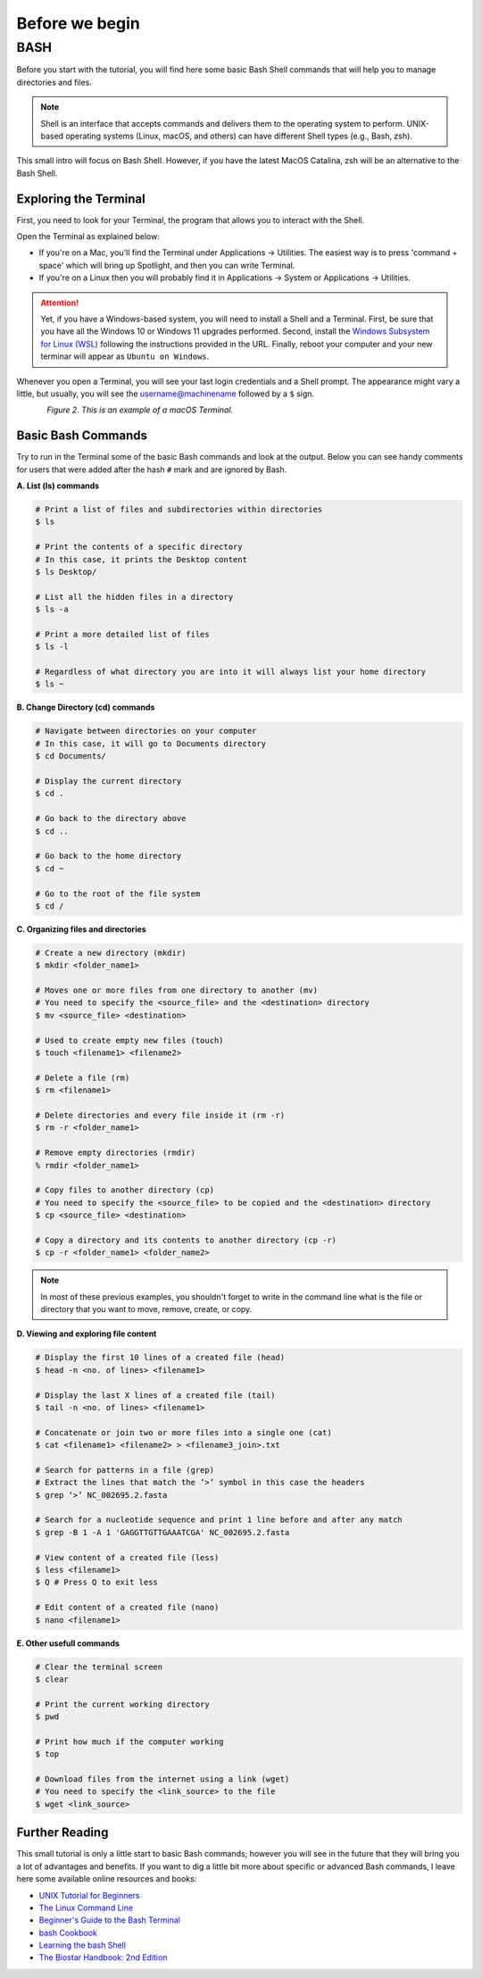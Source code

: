 .. _before-begin:

***************
Before we begin
***************


BASH
####

Before you start with the tutorial, you will find here some basic Bash Shell commands that will help you to manage directories and files.

.. note::
   Shell is an interface that accepts commands and delivers them to the operating system to perform.
   UNIX-based operating systems (Linux, macOS, and others) can have different Shell types (e.g., Bash, zsh).

This small intro will focus on Bash Shell. However, if you have the latest MacOS Catalina, zsh will be an alternative to the Bash Shell.


Exploring the Terminal
**********************

First, you need to look for your Terminal, the program that allows you to interact with the Shell.

Open the Terminal as explained below:

* If you're on a Mac, you'll find the Terminal under Applications -> Utilities. The easiest way is to press 'command + space' which will bring up Spotlight, and then you can write Terminal.
* If you're on a Linux then you will probably find it in Applications -> System or Applications -> Utilities.

.. attention::
   Yet, if you have a Windows-based system, you will need to install a Shell and a Terminal.
   First, be sure that you have all the Windows 10 or Windows 11 upgrades performed.
   Second, install the `Windows Subsystem for Linux (WSL) <https://docs.microsoft.com/en-us/windows/wsl/install>`_ following the instructions provided in the URL.
   Finally, reboot your computer and your new terminar will appear as ``Ubuntu on Windows``.

Whenever you open a Terminal, you will see your last login credentials and a Shell prompt.
The appearance might vary a little, but usually, you will see the username@machinename followed by a ``$`` sign.

.. figure:: ./images/Terminal.png
	 :figclass: align-left

*Figure 2. This is an example of a macOS Terminal.*


Basic Bash Commands
*******************

Try to run in the Terminal some of the basic Bash commands and look at the output. Below you can see handy comments for users that were added after the hash ``#`` mark and are ignored by Bash.

**A. List (ls) commands**

.. code-block:: bash

  # Print a list of files and subdirectories within directories
  $ ls

  # Print the contents of a specific directory
  # In this case, it prints the Desktop content
  $ ls Desktop/

  # List all the hidden files in a directory
  $ ls -a

  # Print a more detailed list of files
  $ ls -l

  # Regardless of what directory you are into it will always list your home directory
  $ ls ~

**B. Change Directory (cd) commands**

.. code-block:: bash

  # Navigate between directories on your computer
  # In this case, it will go to Documents directory
  $ cd Documents/

  # Display the current directory
  $ cd .

  # Go back to the directory above
  $ cd ..

  # Go back to the home directory
  $ cd ~

  # Go to the root of the file system
  $ cd /

.. seealso::
   You can also use a semicolon ``;`` character to write two commands on the same line.

   If you have a very long command you can run separate code chunks onto separate lines by using the ``\`` character to make it more readable.

**C. Organizing files and directories**

.. code-block:: bash

    # Create a new directory (mkdir)
    $ mkdir <folder_name1>

    # Moves one or more files from one directory to another (mv)
    # You need to specify the <source_file> and the <destination> directory
    $ mv <source_file> <destination>

    # Used to create empty new files (touch)
    $ touch <filename1> <filename2>

    # Delete a file (rm)
    $ rm <filename1>

    # Delete directories and every file inside it (rm -r)
    $ rm -r <folder_name1>

    # Remove empty directories (rmdir)
    % rmdir <folder_name1>

    # Copy files to another directory (cp)
    # You need to specify the <source_file> to be copied and the <destination> directory
    $ cp <source_file> <destination>

    # Copy a directory and its contents to another directory (cp -r)
    $ cp -r <folder_name1> <folder_name2>

.. note::
   In most of these previous examples, you shouldn't forget to write in the command line what is the file or directory that you want to move, remove, create, or copy.


**D. Viewing and exploring file content**

.. code-block:: bash

   # Display the first 10 lines of a created file (head)
   $ head -n <no. of lines> <filename1>

   # Display the last X lines of a created file (tail)
   $ tail -n <no. of lines> <filename1>

   # Concatenate or join two or more files into a single one (cat)
   $ cat <filename1> <filename2> > <filename3_join>.txt

   # Search for patterns in a file (grep)
   # Extract the lines that match the ‘>’ symbol in this case the headers
   $ grep ‘>’ NC_002695.2.fasta

   # Search for a nucleotide sequence and print 1 line before and after any match
   $ grep -B 1 -A 1 'GAGGTTGTTGAAATCGA' NC_002695.2.fasta

   # View content of a created file (less)
   $ less <filename1>
   $ Q # Press Q to exit less

   # Edit content of a created file (nano)
   $ nano <filename1>


**E. Other usefull commands**

.. code-block:: bash

   # Clear the terminal screen
   $ clear

   # Print the current working directory
   $ pwd

   # Print how much if the computer working
   $ top

   # Download files from the internet using a link (wget)
   # You need to specify the <link_source> to the file
   $ wget <link_source>


Further Reading
***************

This small tutorial is only a little start to basic Bash commands; however you will see in the future that they will bring you a lot of advantages and benefits.
If you want to dig a little bit more about specific or advanced Bash commands, I leave here some available online resources and books:

* `UNIX Tutorial for Beginners <http://www.ee.surrey.ac.uk/Teaching/Unix/>`_
* `The Linux Command Line <http://linuxcommand.org/tlcl.php>`_
* `Beginner's Guide to the Bash Terminal <https://www.youtube.com/watch?v=oxuRxtrO2Ag>`_
* `bash Cookbook <https://www.amazon.com/bash-Cookbook-Solutions-Examples-Users/dp/1491975334/>`_
* `Learning the bash Shell <https://www.amazon.com/Learning-bash-Shell-Programming-Nutshell-ebook/dp/B0043GXMSY/>`_
* `The Biostar Handbook: 2nd Edition <https://www.biostarhandbook.com/index.html>`_
